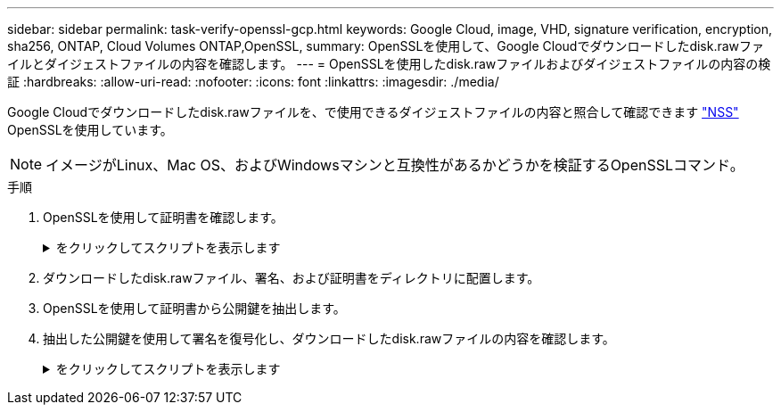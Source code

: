 ---
sidebar: sidebar 
permalink: task-verify-openssl-gcp.html 
keywords: Google Cloud, image, VHD, signature verification, encryption, sha256, ONTAP, Cloud Volumes ONTAP,OpenSSL, 
summary: OpenSSLを使用して、Google Cloudでダウンロードしたdisk.rawファイルとダイジェストファイルの内容を確認します。 
---
= OpenSSLを使用したdisk.rawファイルおよびダイジェストファイルの内容の検証
:hardbreaks:
:allow-uri-read: 
:nofooter: 
:icons: font
:linkattrs: 
:imagesdir: ./media/


[role="lead"]
Google Cloudでダウンロードしたdisk.rawファイルを、で使用できるダイジェストファイルの内容と照合して確認できます https://mysupport.netapp.com/site/products/all/details/cloud-volumes-ontap/downloads-tab["NSS"^] OpenSSLを使用しています。


NOTE: イメージがLinux、Mac OS、およびWindowsマシンと互換性があるかどうかを検証するOpenSSLコマンド。

.手順
. OpenSSLを使用して証明書を確認します。
+
.をクリックしてスクリプトを表示します
[%collapsible]
====
[listing]
----
# Step 1 - Optional, but recommended: Verify the certificate using OpenSSL

# Step 1.1 - Copy the Certificate and certificate chain to a directory
$ openssl version
LibreSSL 3.3.6
$ ls -l
total 48
-rw-r--r--@ 1 example-user  engr  8537 Jan 19 15:42 Certificate-Chain-GCP-CVO-20230119-0XXXXX.pem
-rw-r--r--@ 1 example-user  engr  2365 Jan 19 15:42 Certificate-GCP-CVO-20230119-0XXXXX.pem

# Step 1.2 - Get the OSCP URL
$ oscp_url=$(openssl x509 -noout -ocsp_uri -in <Certificate-Chain.pem>)
$ oscp_url=$(openssl x509 -noout -ocsp_uri -in Certificate-Chain-GCP-CVO-20230119-0XXXXX.pem)
$ echo $oscp_url
http://ocsp.entrust.net

# Step 1.3 - Generate an OCSP request for the certificate
$ openssl ocsp -issuer <Certificate-Chain.pem> -CAfile <Certificate-Chain.pem> -cert <Certificate.pem> -reqout <request.der>
$ openssl ocsp -issuer Certificate-Chain-GCP-CVO-20230119-0XXXXX.pem -CAfile Certificate-Chain-GCP-CVO-20230119-0XXXXX.pem -cert Certificate-GCP-CVO-20230119-0XXXXX.pem -reqout req.der

# Step 1.4 - Optional: Check the new file "req.der" has been generated
$ ls -l
total 56
-rw-r--r--@ 1 example-user  engr  8537 Jan 19 15:42 Certificate-Chain-GCP-CVO-20230119-0XXXXX.pem
-rw-r--r--@ 1 example-user  engr  2365 Jan 19 15:42 Certificate-GCP-CVO-20230119-0XXXXX.pem
-rw-r--r--  1 example-user  engr   120 Jan 19 16:50 req.der

# Step 1.5 - Connect to the OCSP Manager using openssl to send the OCSP request
$ openssl ocsp -issuer <Certificate-Chain.pem> -CAfile <Certificate-Chain.pem> -cert <Certificate.pem> -url ${ocsp_url} -resp_text -respout <response.der>
$ openssl ocsp -issuer Certificate-Chain-GCP-CVO-20230119-0XXXXX.pem -CAfile Certificate-Chain-GCP-CVO-20230119-0XXXXX.pem -cert Certificate-GCP-CVO-20230119-0XXXXX.pem  -url ${ocsp_url} -resp_text -respout resp.der
OCSP Response Data:
    OCSP Response Status: successful (0x0)
    Response Type: Basic OCSP Response
    Version: 1 (0x0)
    Responder Id: C = US, O = "Entrust, Inc.", CN = Entrust Extended Validation Code Signing CA - EVCS2
    Produced At: Jan 19 15:14:00 2023 GMT
    Responses:
    Certificate ID:
      Hash Algorithm: sha1
      Issuer Name Hash: 69FA640329AB84E27220FE0927647B8194B91F2A
      Issuer Key Hash: CE894F8251AA15A28462CA312361D261FBF8FE78
      Serial Number: 5994B3D01D26D594BD1D0FA7098C6FF5
    Cert Status: good
    This Update: Jan 19 15:00:00 2023 GMT
    Next Update: Jan 26 14:59:59 2023 GMT

    Signature Algorithm: sha512WithRSAEncryption
         0b:b6:61:e4:03:5f:98:6f:10:1c:9a:f7:5f:6f:c7:e3:f4:72:
         f2:30:f4:86:88:9a:b9:ba:1e:d6:f6:47:af:dc:ea:e4:cd:31:
         af:e3:7a:20:35:9e:60:db:28:9c:7f:2e:17:7b:a5:11:40:4f:
         1e:72:f7:f8:ef:e3:23:43:1b:bb:28:1a:6f:c6:9c:c5:0c:14:
         d3:5d:bd:9b:6b:28:fb:94:5e:8a:ef:40:20:72:a4:41:df:55:
         cf:f3:db:1b:39:e0:30:63:c9:c7:1f:38:7e:7f:ec:f4:25:7b:
         1e:95:4c:70:6c:83:17:c3:db:b2:47:e1:38:53:ee:0a:55:c0:
         15:6a:82:20:b2:ea:59:eb:9c:ea:7e:97:aa:50:d7:bc:28:60:
         8c:d4:21:92:1c:13:19:b4:e0:66:cb:59:ed:2e:f8:dc:7b:49:
         e3:40:f2:b6:dc:d7:2d:2e:dd:21:82:07:bb:3a:55:99:f7:59:
         5d:4a:4d:ca:e7:8f:1c:d3:9a:3f:17:7b:7a:c4:57:b2:57:a8:
         b4:c0:a5:02:bd:59:9c:50:32:ff:16:b1:65:3a:9c:8c:70:3b:
         9e:be:bc:4f:f9:86:97:b1:62:3c:b2:a9:46:08:be:6b:1b:3c:
         24:14:59:28:c6:ae:e8:d5:64:b2:f8:cc:28:24:5c:b2:c8:d8:
         5a:af:9d:55:48:96:f6:3e:c6:bf:a6:0c:a4:c0:ab:d6:57:03:
         2b:72:43:b0:6a:9f:52:ef:43:bb:14:6a:ce:66:cc:6c:4e:66:
         17:20:a3:64:e0:c6:d1:82:0a:d7:41:8a:cc:17:fd:21:b5:c6:
         d2:3a:af:55:2e:2a:b8:c7:21:41:69:e1:44:ab:a1:dd:df:6d:
         15:99:90:cc:a0:74:1e:e5:2e:07:3f:50:e6:72:a6:b9:ae:fc:
         44:15:eb:81:3d:1a:f8:17:b6:0b:ff:05:76:9d:30:06:40:72:
         cf:d5:c4:6f:8b:c9:14:76:09:6b:3d:6a:70:2c:5a:c4:51:92:
         e5:cd:84:b6:f9:d9:d5:bc:8d:72:b7:7c:13:9c:41:89:a8:97:
         6f:4a:11:5f:8f:b6:c9:b5:df:00:7e:97:20:e7:29:2e:2b:12:
         77:dc:e2:63:48:87:42:49:1d:fc:d0:94:a8:8d:18:f9:07:85:
         e4:d0:3e:9a:4a:d7:d5:d0:02:51:c3:51:1c:73:12:96:2d:75:
         22:83:a6:70:5a:4a:2b:f2:98:d9:ae:1b:57:53:3d:3b:58:82:
         38:fc:fa:cb:57:43:3f:3e:7e:e0:6d:5b:d6:fc:67:7e:07:7e:
         fb:a3:76:43:26:8f:d1:42:d6:a6:33:4e:9e:e0:a0:51:b4:c4:
         bc:e3:10:0d:bf:23:6c:4b
WARNING: no nonce in response
Response Verify OK
Certificate-GCP-CVO-20230119-0XXXXX.pem: good
    This Update: Jan 19 15:00:00 2023 GMT
    Next Update: Jan 26 14:59:59 2023 GMT

# Step 1.5 - Optional: Check the response file "response.der" has been generated. Verify its contents.
$ ls -l
total 64
-rw-r--r--@ 1 example-user  engr  8537 Jan 19 15:42 Certificate-Chain-GCP-CVO-20230119-0XXXXX.pem
-rw-r--r--@ 1 example-user  engr  2365 Jan 19 15:42 Certificate-GCP-CVO-20230119-0XXXXX.pem
-rw-r--r--  1 example-user  engr   120 Jan 19 16:50 req.der
-rw-r--r--  1 example-user  engr   806 Jan 19 16:51 resp.der

# Step 1.6 - Verify the chain of trust and expiration dates against the local host
$ openssl version -d
OPENSSLDIR: "/private/etc/ssl"
$ OPENSSLDIR=$(openssl version -d | cut -d '"' -f2)
$ echo $OPENSSLDIR
/private/etc/ssl

$ openssl verify -untrusted <Certificate-Chain.pem> -CApath <OpenSSL dir> <Certificate.pem>
$ openssl verify -untrusted Certificate-Chain-GCP-CVO-20230119-0XXXXX.pem -CApath ${OPENSSLDIR} Certificate-GCP-CVO-20230119-0XXXXX.pem
Certificate-GCP-CVO-20230119-0XXXXX.pem: OK
----
====
. ダウンロードしたdisk.rawファイル、署名、および証明書をディレクトリに配置します。
. OpenSSLを使用して証明書から公開鍵を抽出します。
. 抽出した公開鍵を使用して署名を復号化し、ダウンロードしたdisk.rawファイルの内容を確認します。
+
.をクリックしてスクリプトを表示します
[%collapsible]
====
[listing]
----
# Step 1 - Place the downloaded disk.raw, the signature and the certificates in a directory
$ ls -l
-rw-r--r--@ 1 example-user  staff  Jan 19 15:42 Certificate-Chain-GCP-CVO-20230119-0XXXXX.pem
-rw-r--r--@ 1 example-user  staff  Jan 19 15:42 Certificate-GCP-CVO-20230119-0XXXXX.pem
-rw-r--r--@ 1 example-user  staff  Jan 19 15:42 GCP_CVO_20230119-XXXXXX_digest.sig
-rw-r--r--@ 1 example-user  staff  Jan 19 16:39 disk.raw

# Step 2 - Extract the public key from the certificate
$ openssl x509 -pubkey -noout -in (certificate.pem) > (public_key.pem)
$ openssl x509 -pubkey -noout -in Certificate-GCP-CVO-20230119-0XXXXX.pem > CVO-GCP-pubkey.pem

$ ls -l
-rw-r--r--@ 1 example-user  staff  Jan 19 15:42 Certificate-Chain-GCP-CVO-20230119-0XXXXX.pem
-rw-r--r--@ 1 example-user  staff  Jan 19 15:42 Certificate-GCP-CVO-20230119-0XXXXX.pem
-rw-r--r--@ 1 example-user  staff  Jan 19 17:02 CVO-GCP-pubkey.pem
-rw-r--r--@ 1 example-user  staff  Jan 19 15:42 GCP_CVO_20230119-XXXXXX_digest.sig
-rw-r--r--@ 1 example-user  staff  Jan 19 16:39 disk.raw

# Step 3 - Decrypt the signature using the extracted public key and verify the contents of the downloaded disk.raw
$ openssl dgst -verify (public_key) -keyform PEM -sha256 -signature (signed digest) -binary (downloaded or obtained disk.raw)
$ openssl dgst -verify CVO-GCP-pubkey.pem -keyform PEM -sha256 -signature GCP_CVO_20230119-XXXXXX_digest.sig -binary disk.raw
Verified OK

# A failed response would look like this
$ openssl dgst -verify CVO-GCP-pubkey.pem -keyform PEM -sha256 -signature GCP_CVO_20230119-XXXXXX_digest.sig -binary ../sample_file.txt
Verification Failure 
----
====

